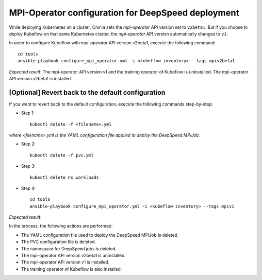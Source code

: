 MPI-Operator configuration for DeepSpeed deployment
=======================================================

While deploying Kubernetes on a cluster, Omnia sets the *mpi-operator* API version set to ``v2beta1``. But if you choose to deploy Kubeflow on that same Kubernetes cluster, the *mpi-operator* API version automatically changes to ``v1``.

In order to configure Kubeflow with *mpi-operator* API version v2beta1, execute the following command: ::

    cd tools
    ansible-playbook configure_mpi_operator.yml -i <kubeflow inventory> --tags mpiv2beta1

*Expected result*: The mpi-operator API version v1 and the training operator of Kubeflow is uninstalled. The mpi-operator API version v2beta1 is installed.

[Optional] Revert back to the default configuration
------------------------------------------------------

If you want to revert back to the default configuration, execute the following commands step-by-step:

* Step 1: ::

    kubectl delete -f <filename>.yml

*where <filename>.yml is the YAML configuration file applied to deploy the DeepSpeed MPIJob.*

* Step 2: ::

    kubectl delete -f pvc.yml

* Step 3: ::

    kubectl delete ns workloads

* Step 4: ::

    cd tools
    ansible-playbook configure_mpi_operator.yml -i <kubeflow inventory> --tags mpiv1

*Expected result*:

In the process, the following actions are performed:

* The YAML configuration file used to deploy the DeepSpeed MPIJob is deleted.
* The PVC configuration file is deleted.
* The namespace for DeepSpeed jobs is deleted.
* The mpi-operator API version v2beta1 is uninstalled.
* The mpi-operator API version v1 is installed.
* The training operator of Kubeflow is also installed.